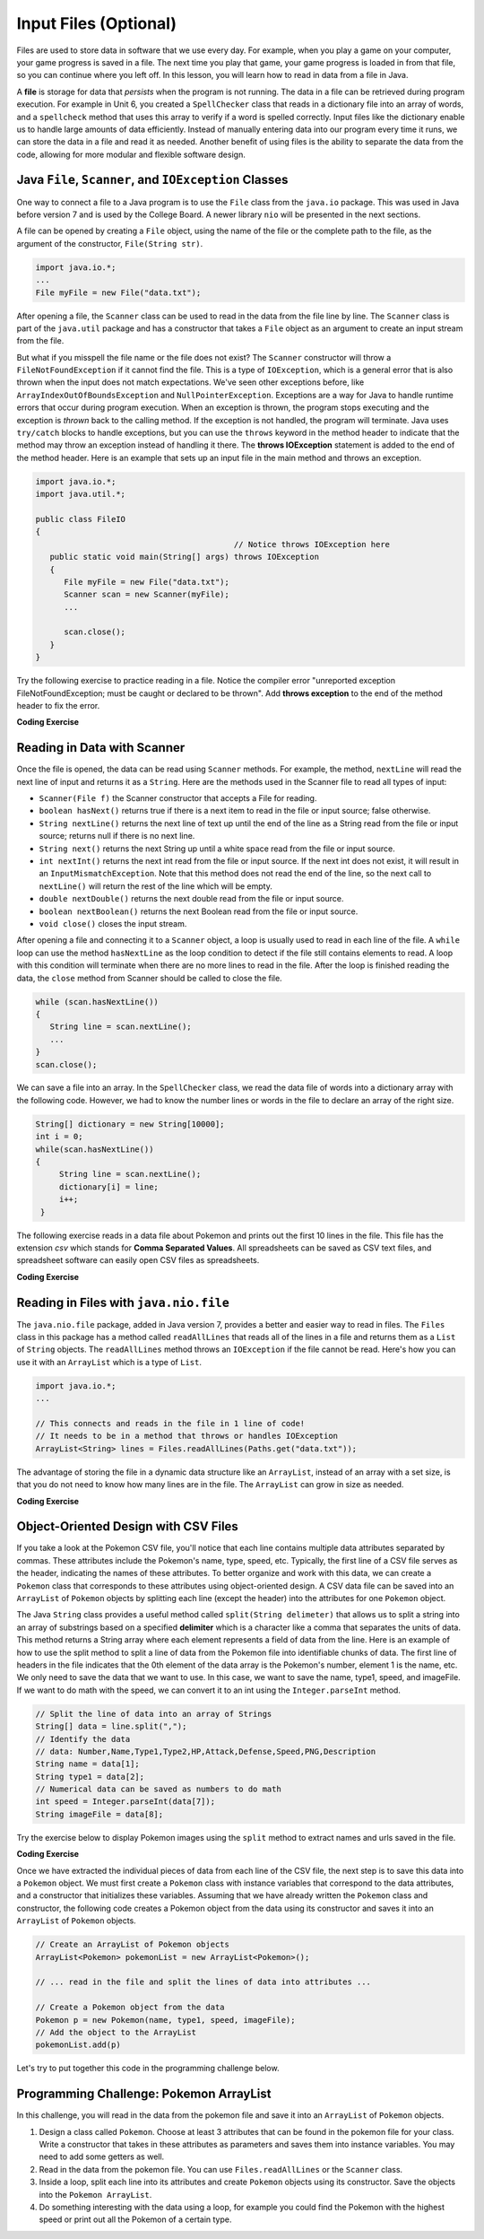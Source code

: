 .. qnum::
   :prefix: 7-9-
   :start: 1

.. |CodingEx| image:: ../../_static/codingExercise.png
    :width: 30px
    :align: middle
    :alt: coding exercise


.. |Exercise| image:: ../../_static/exercise.png
    :width: 35
    :align: middle
    :alt: exercise


.. |Groupwork| image:: ../../_static/groupwork.png
    :width: 35
    :align: middle
    :alt: groupwork

.. raw:: html

   <div class="unit-time">
     <svg xmlns="http://www.w3.org/2000/svg"
          width="16"
          height="16"
          fill="currentColor"
          class="bi
          bi-clock"
          viewBox="0 0 16 16">
       <path d="M8 3.5a.5.5 0 0 0-1 0V9a.5.5 0 0 0 .252.434l3.5 2a.5.5 0 0 0 .496-.868L8 8.71V3.5z"/>
       <path d="M8 16A8 8 0 1 0 8 0a8 8 0 0 0 0 16zm7-8A7 7 0 1 1 1 8a7 7 0 0 1 14 0z"/>
     </svg> Time estimate: 45 min.
   </div>

Input Files (Optional)
=======================================

.. index::
   single: file
   single: input

Files are used to store data in software that we use every day. For example, when you play a game on your computer, your game progress is saved in a file. The next time you play that game, your game progress is loaded in from that file, so you can continue where you left off. In this lesson, you will learn how to read in data from a file in Java.

A **file** is storage for data that *persists* when the program is not running. The data in a file can be retrieved during program execution. For example in Unit 6, you created a ``SpellChecker`` class that reads in a dictionary file into an array of words, and a ``spellcheck`` method that uses this array to verify if a word is spelled correctly. Input files like the dictionary enable us to handle large amounts of data efficiently. Instead of manually entering data into our program every time it runs, we can store the data in a file and read it as needed. Another benefit of using files is the ability to separate the data from the code, allowing for more modular and flexible software design. 

Java ``File``, ``Scanner``, and ``IOException`` Classes
--------------------------------------------------------

One way to connect a file to a Java program is to use the ``File`` class from the ``java.io`` package. This was used in Java before version 7 and is used by the College Board. A newer library ``nio`` will be presented in the next sections.  

A file can be opened by creating a ``File`` object, using the name of the file or the complete path to the file, as the argument of the constructor, ``File(String str)``.

.. code-block:: java

   import java.io.*;
   ...
   File myFile = new File("data.txt");

After opening a file, the  ``Scanner`` class can be used to read in the data from the file line by line. The ``Scanner`` class is part of the ``java.util`` package and has a constructor that takes a ``File`` object as an argument to create an input stream from the file.

But what if you misspell the file name or the file does not exist? The ``Scanner`` constructor will throw a ``FileNotFoundException`` if it cannot find the file. This is a type of ``IOException``, which is a general error that is also thrown when the input does not match expectations.  We've seen other exceptions before, like ``ArrayIndexOutOfBoundsException`` and ``NullPointerException``. Exceptions are a way for Java to handle runtime errors that occur during program execution. When an exception is thrown, the program stops executing and the exception is *thrown* back to the calling method. If the exception is not handled, the program will terminate. Java uses ``try/catch`` blocks to handle exceptions, but you can use the ``throws`` keyword in the method header to indicate that the method may throw an exception instead of handling it there. The **throws IOException** statement is added to the end of the method header. Here is an example that sets up an input file in the main method and throws an exception. 

.. code-block:: java

   import java.io.*;
   import java.util.*;
   
   public class FileIO 
   {
                                             // Notice throws IOException here
      public static void main(String[] args) throws IOException
      {
         File myFile = new File("data.txt");
         Scanner scan = new Scanner(myFile);
         ...

         scan.close();
      }
   }

Try the following exercise to practice reading in a file. Notice the compiler error "unreported exception FileNotFoundException; must be caught or declared to be thrown". Add **throws exception** to the end of the method header to fix the error.


|CodingEx| **Coding Exercise**

.. activecode:: throws-exception-exercise
   :language: java
   :datafile: dictionary.txt

   Run the code below to see the error message. Add **throws exception** to the end of the method header to fix the error. :autograde: unittest to be added.
   ~~~~
   import java.io.*;
   import java.util.*;
   
   public class FileIO 
   {
       public static void main(String[] args) 
       {
           File myFile = new File("dictionary.txt");
           Scanner scan = new Scanner(myFile);
           System.out.println("The first line of the file is " + scan.nextLine() );
           scan.close();
      }
   }

Reading in Data with Scanner
-----------------------------

Once the file is opened, the data can be read using ``Scanner`` methods. For example, the method, ``nextLine`` will read the next line of input and returns it as a ``String``. Here are the methods used in the Scanner file to read all types of input: 

- ``Scanner(File f)`` the Scanner constructor that accepts a File for reading.
- ``boolean hasNext()`` returns true if there is a next item to read in the file or input source; false otherwise.
- ``String nextLine()`` returns the next line of text up until the end of the line as a String read from the file or input source; returns null if there is no next line.
- ``String next()`` returns the next String up until a white space read from the file or input source. 
- ``int nextInt()`` returns the next int read from the file or input source. If the next int does not exist, it will result in an ``InputMismatchException``. Note that this method does not read the end of the line, so the next call to ``nextLine()`` will return the rest of the line which will be empty.
- ``double nextDouble()`` returns the next double read from the file or input source.
- ``boolean nextBoolean()`` returns the next Boolean read from the file or input source.
- ``void close()`` closes the input stream.

After opening a file and connecting it to a ``Scanner`` object, a loop is usually used to read in each line of the file. A ``while`` loop can use the method ``hasNextLine`` as the loop condition to detect if the file still contains elements to
read. A loop with this condition will terminate when there are no more lines to read in the file. After the loop is finished reading the data, the ``close`` method from Scanner should be called to close the file.

.. code-block:: java

   while (scan.hasNextLine())
   {
      String line = scan.nextLine();
      ...
   }
   scan.close();

We can save a file into an array. In the ``SpellChecker`` class, we read the data file of words into a dictionary array with the following code. However, we had to know the number lines or words in the file to declare an array of the right size. 

.. code-block:: java

   String[] dictionary = new String[10000];
   int i = 0;
   while(scan.hasNextLine())
   {
        String line = scan.nextLine();
        dictionary[i] = line;
        i++;
    }

The following exercise reads in a data file about Pokemon and prints out the first 10 lines in the file. This file has the extension *csv* which stands for **Comma Separated Values**. All spreadsheets can be saved as CSV text files, and spreadsheet software can easily open CSV files as spreadsheets.

.. datafile:: pokemon.csv
   :fromfile: ../../_static/pokemon.csv

|CodingEx| **Coding Exercise**

.. activecode:: read-pokemon-file
   :language: java
   :datafile: pokemon.csv

   Complete the code in the main method below to read in the first 10 lines of the pokemon file using the Scanner class, save each line into the pokemonLines array, and print it out. :autograde: unittest to be added.
   ~~~~
   import java.io.*;
   import java.util.*;
   
   public class ReadData 
   {
       public static void main(String[] args) throws IOException
       {
           File myFile = new File("pokemon.csv");
           Scanner scan = new Scanner(myFile);
           String[] pokemonLines = new String[10];


           int i = 0;
           // 1. Add in the loop condition that checks if scan has another line of input
           //    and that i is less than 10.
           while (         )
           {
               // 2. Read in the next line of the file
   
               // 3. Assign the line to the ith element of the pokemonLines array
               
               // 4. Print out the line
      
               i++; // line count
            }
            scan.close();           
      }
   }

Reading in Files with ``java.nio.file``
----------------------------------------  

The ``java.nio.file`` package, added in Java version 7, provides a better and easier way to read in files. The ``Files`` class in this package has a method called ``readAllLines`` that reads all of the lines in a file and returns them as a ``List`` of ``String`` objects. The ``readAllLines`` method throws an ``IOException`` if the file cannot be read. Here's how you can use it with an ``ArrayList`` which is a type of ``List``.

.. code-block:: java

   import java.io.*;
   ...

   // This connects and reads in the file in 1 line of code!
   // It needs to be in a method that throws or handles IOException
   ArrayList<String> lines = Files.readAllLines(Paths.get("data.txt"));

The advantage of storing the file in a dynamic data structure like an ``ArrayList``, instead of an array with a set size, is that you do not need to know how many lines are in the file.  The ``ArrayList`` can grow in size as needed.

|CodingEx| **Coding Exercise**

.. activecode:: read-pokemon-file-nio
   :language: java
   :datafile: pokemon.csv

   Complete the code in the main method below to reads all lines of the file using ``Files.readAllLines`` into an ArrayList ``lines``. Add a loop that prints out the first 10 pokemon. :autograde: unittest to be added.
   ~~~~
   import java.io.*;
   import java.util.*;
   import java.nio.file.*;
   
   public class ReadData 
   {
       public static void main(String[] args) throws IOException
       {
           ArrayList<String> lines = Files.readAllLines(Paths.get("pokemon.csv"));
           // Add a loop that prints out the first 10 elements of the ArrayList lines
         

      }
   }
   

Object-Oriented Design with CSV Files
---------------------------------------------
    
If you take a look at the Pokemon CSV file, you'll notice that each line contains multiple data attributes separated by commas. These attributes include the Pokemon's name, type, speed, etc. Typically, the first line of a CSV file serves as the header, indicating the names of these attributes. To better organize and work with this data, we can create a ``Pokemon`` class that corresponds to these attributes using object-oriented design. A CSV data file can be saved into an ``ArrayList`` of ``Pokemon`` objects by splitting each line (except the header) into the attributes for one ``Pokemon`` object.

The Java ``String`` class provides a useful method called ``split(String delimeter)`` that allows us to split a string into an array of substrings based on a specified **delimiter** which is a character like a comma that separates the units of data. This method returns a String array where each element represents a field of data from the line.  Here is an example of how to use the split method to split a line of data from the Pokemon file into identifiable chunks of data. The first line of headers in the file indicates that the 0th element of the data array is the Pokemon's number, element 1 is the name, etc. We only need to save the data that we want to use. In this case, we want to save the name, type1, speed, and imageFile. If we want to do math with the speed, we can convert it to an int using the ``Integer.parseInt`` method.

.. code-block:: java

   // Split the line of data into an array of Strings
   String[] data = line.split(",");
   // Identify the data 
   // data: Number,Name,Type1,Type2,HP,Attack,Defense,Speed,PNG,Description 
   String name = data[1];
   String type1 = data[2];
   // Numerical data can be saved as numbers to do math     
   int speed = Integer.parseInt(data[7]);
   String imageFile = data[8];

Try the exercise below to display Pokemon images using the ``split`` method to extract names and urls saved in the file.

|CodingEx| **Coding Exercise**

.. activecode:: pokeImages
   :language: java
   :datafile: pokemon.csv

   This program reads in some of the data from the pokemon file into an ArrayList of lines. Complete the main method to print out a random pokemon name and its image using the split method. :autograde: unittest to be added.
   ~~~~
   import java.io.*;
   import java.util.*;
   import java.nio.file.*;

   public class PokeImages 
   {
       public static void main(String[] args) throws IOException
       {
           ArrayList<String> lines = Files.readAllLines(Paths.get("pokemon.csv"));
           // 1. pick a random number from 0 to the size of the ArrayList

           // 2. get the line of data at that random index

           // 3. Use the split method to find the name and image url in that line


           // 4. Print out the name


           // 5. Call the printHTMLimage(url) method below to print out the image
       
       }
            
        // This method will just work in Active Code which interprets html
        public void printHTMLimage(String url)
        {
            System.out.print("<img src=" + url + " width=300px />");
        }
    }


Once we have extracted the individual pieces of data from each line of the CSV file, the next step is to save this data into a ``Pokemon`` object. We must first create a ``Pokemon`` class with instance variables that correspond to the data attributes, and a constructor that initializes these variables. Assuming that we have already written the ``Pokemon`` class and constructor, the following code creates a Pokemon object from the data using its constructor and saves it into an ``ArrayList`` of ``Pokemon`` objects.

.. code-block:: java

    // Create an ArrayList of Pokemon objects
    ArrayList<Pokemon> pokemonList = new ArrayList<Pokemon>();

    // ... read in the file and split the lines of data into attributes ...

    // Create a Pokemon object from the data 
    Pokemon p = new Pokemon(name, type1, speed, imageFile);
    // Add the object to the ArrayList
    pokemonList.add(p)


Let's try to put together this code in the programming challenge below.

|Groupwork| Programming Challenge: Pokemon ArrayList 
------------------------------------------------------

In this challenge, you will read in the data from the pokemon file and save it into an ``ArrayList`` of ``Pokemon`` objects. 

1. Design a class called ``Pokemon``. Choose at least 3 attributes that can be found in the pokemon file for your class. Write a constructor that takes in these attributes as parameters and saves them into instance variables. You may need to add some getters as well.

2. Read in the data from the pokemon file. You can use ``Files.readAllLines`` or the ``Scanner`` class. 

3. Inside a loop, split each line into its attributes and create ``Pokemon`` objects using its constructor. Save the objects into the  ``Pokemon ArrayList``. 

4. Do something interesting with the data using a loop, for example you could find the Pokemon with the highest speed or print out all the Pokemon of a certain type.

.. activecode:: challenge-pokemon-file
   :language: java
   :datafile: pokemon.csv
   
   Design the class Pokemon that has at least 3 attributes that can be found in the pokemon file. Then, read in the data from the pokemon file, split each line, and save the data in an ``ArrayList`` of Pokemon objects. Finally, do something interesting with the data using a loop, for example you could find the Pokemon with the highest speed or print out all the Pokemon of a certain type.
   ~~~~
   import java.io.*;
   import java.util.*;
   
   class Pokemon
   {
         // Add at least 3 attributes of a Pokemon found in the data file
         
         // Add a constructor that initializes the attributes of a Pokemon
         
         // Add any getters that you need      
   }

   public class PokemonArrayList 
   {
       private ArrayList<Pokemon> pokemonList = new ArrayList<Pokemon>();

       public static void main(String[] args) throws IOException
       {
            PokemonArrayList obj = new PokemonArrayList();
            // Call a method to read in the data

            // Call another method to do something with the data
        }
        
        // Write a method to read in the data, split it into attributes,
        // and save it into an ArrayList of Pokemon objects


        // Write a method that does something with the data
        // for example find the Pokemon with the highest speed 
        // or print out all the Pokemon of a certain type.
       
   
        
    }
